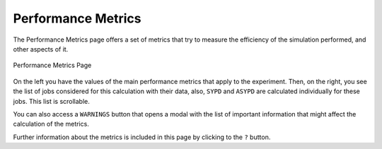 .. _performance:

Performance Metrics
===================

The Performance Metrics page offers a set of metrics that try to measure the efficiency of the simulation performed, and other aspects of it.

.. figure:: fig/fig_performance_1.png
   :name: experiment_performance
   :width: 100%
   :align: center
   :alt: Performance Metrics 1

   Performance Metrics Page

On the left you have the values of the main performance metrics that apply to the experiment. Then, on the right, you see the list of jobs considered for this calculation with their data, also, ``SYPD`` and ``ASYPD`` are calculated individually for these jobs. This list is scrollable.

You can also access a ``WARNINGS`` button that opens a modal with the list of important information that might affect the calculation of the metrics.

Further information about the metrics is included in this page by clicking to the ``?`` button.